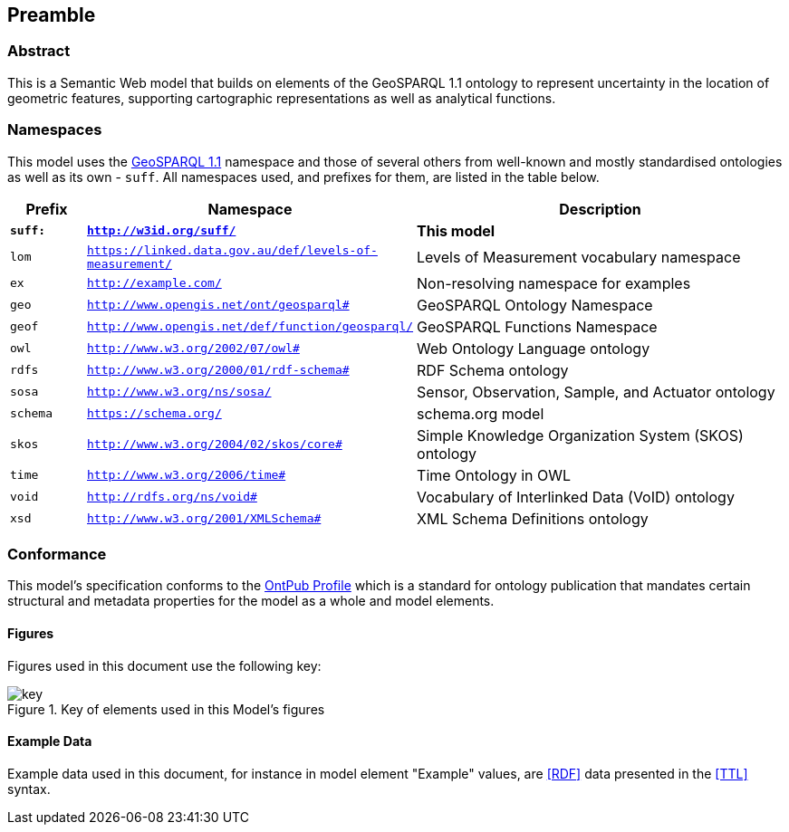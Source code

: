 == Preamble

=== Abstract

This is a Semantic Web model that builds on elements of the GeoSPARQL 1.1 ontology to represent uncertainty in the location of geometric features, supporting cartographic representations as well as analytical functions.

=== Namespaces

This model uses the <<GEO, GeoSPARQL 1.1>> namespace and those of several others from well-known and mostly standardised ontologies as well as its own - `suff`. All namespaces used, and prefixes for them, are listed in the table below.

[width=100%, frame=none, grid=none, cols="1,4,5"]
|===
|Prefix | Namespace | Description

| `*suff:*` | `*http://w3id.org/suff/*` | *This model*
| `lom` | `https://linked.data.gov.au/def/levels-of-measurement/` | Levels of Measurement vocabulary namespace
| `ex` | `http://example.com/` | Non-resolving namespace for examples
| `geo` | `http://www.opengis.net/ont/geosparql#` | GeoSPARQL Ontology Namespace
| `geof` | `http://www.opengis.net/def/function/geosparql/` | GeoSPARQL Functions Namespace
| `owl` | `http://www.w3.org/2002/07/owl#` | Web Ontology Language ontology
| `rdfs` | `http://www.w3.org/2000/01/rdf-schema#` | RDF Schema ontology
| `sosa` | `http://www.w3.org/ns/sosa/` | Sensor, Observation, Sample, and Actuator ontology
| `schema` | `https://schema.org/` | schema.org model
| `skos` | `http://www.w3.org/2004/02/skos/core#` | Simple Knowledge Organization System (SKOS) ontology
| `time` | `http://www.w3.org/2006/time#` | Time Ontology in OWL
| `void` | `http://rdfs.org/ns/void#` | Vocabulary of Interlinked Data (VoID) ontology
| `xsd` | `http://www.w3.org/2001/XMLSchema#` | XML Schema Definitions ontology
|===

=== Conformance

This model's specification conforms to the https://w3id.org/profile/ontpub[OntPub Profile] which is a standard for ontology publication that mandates certain structural and metadata properties for the model as a whole and model elements.

==== Figures

Figures used in this document use the following key:

[[fig-figure-key]]
.Key of elements used in this Model's figures
image::img/key.svg[]

==== Example Data

Example data used in this document, for instance in model element "Example" values, are <<RDF>> data presented in the <<TTL>> syntax.